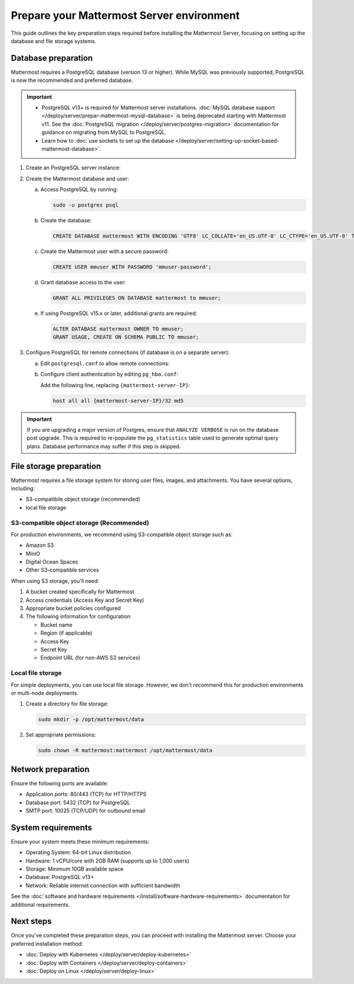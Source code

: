 Prepare your Mattermost Server environment
===========================================

This guide outlines the key preparation steps required before installing the Mattermost Server, focusing on setting up the database and file storage systems.

Database preparation
--------------------

Mattermost requires a PostgreSQL database (version 13 or higher). While MySQL was previously supported, PostgreSQL is now the recommended and preferred database.

.. important::

   - PostgreSQL v13+ is required for Mattermost server installations. :doc:`MySQL database support </deploy/server/prepar-mattermost-mysql-database>` is being deprecated starting with Mattermost v11. See the :doc:`PostgreSQL migration </deploy/server/postgres-migration>` documentation for guidance on migrating from MySQL to PostgreSQL.
   - Learn how to :doc:`use sockets to set up the database </deploy/server/setting-up-socket-based-mattermost-database>`.

1. Create an PostgreSQL server instance:

   .. tab:: AWS
   
      .. code-block:: sh

         sudo apt update
         sudo apt install postgresql
    
   .. tab:: Azure
   
      .. code-block:: sh

         sudo apt update
         sudo apt install postgresql
    
   .. tab:: Ubuntu/Debian
   
      .. code-block:: sh

         sudo apt update
         sudo apt install postgresql

   .. tab:: RHEL/CentOS
   
      .. code-block:: sh

         sudo dnf install postgresql-server
         sudo postgresql-setup --initdb

2. Create the Mattermost database and user:

   a. Access PostgreSQL by running:

      .. code-block:: sh

         sudo -u postgres psql

   b. Create the database:

      .. code-block:: sql

         CREATE DATABASE mattermost WITH ENCODING 'UTF8' LC_COLLATE='en_US.UTF-8' LC_CTYPE='en_US.UTF-8' TEMPLATE=template0;

   c. Create the Mattermost user with a secure password:

      .. code-block:: sql

         CREATE USER mmuser WITH PASSWORD 'mmuser-password';

   d. Grant database access to the user:

      .. code-block:: sql

         GRANT ALL PRIVILEGES ON DATABASE mattermost to mmuser;

   e. If using PostgreSQL v15.x or later, additional grants are required:

      .. code-block:: sql

         ALTER DATABASE mattermost OWNER TO mmuser;
         GRANT USAGE, CREATE ON SCHEMA PUBLIC TO mmuser;

3. Configure PostgreSQL for remote connections (if database is on a separate server):

   a. Edit ``postgresql.conf`` to allow remote connections:
      
      .. tab:: Ubuntu/Debian
      
         Edit ``/etc/postgresql/{version}/main/postgresql.conf``:
         
         .. code-block:: text

            listen_addresses = '*'

      .. tab:: RHEL/CentOS
      
         Edit ``/var/lib/pgsql/{version}/data/postgresql.conf``:
         
         .. code-block:: text

            listen_addresses = '*'

   b. Configure client authentication by editing ``pg_hba.conf``:
      
      Add the following line, replacing ``{mattermost-server-IP}``:
      
      .. code-block:: text

         host all all {mattermost-server-IP}/32 md5

.. important::

  If you are upgrading a major version of Postgres, ensure that ``ANALYZE VERBOSE`` is run on the database post upgrade. This is required to re-populate the ``pg_statistics`` table used to generate optimal query plans. Database performance may suffer if this step is skipped.

File storage preparation
-------------------------

Mattermost requires a file storage system for storing user files, images, and attachments. You have several options, including:

- S3-compatibile object storage (recommended)
- local file storage

S3-compatible object storage (Recommended)
~~~~~~~~~~~~~~~~~~~~~~~~~~~~~~~~~~~~~~~~~~~

For production environments, we recommend using S3-compatible object storage such as:

- Amazon S3
- MinIO
- Digital Ocean Spaces
- Other S3-compatible services

When using S3 storage, you'll need:

1. A bucket created specifically for Mattermost
2. Access credentials (Access Key and Secret Key)
3. Appropriate bucket policies configured
4. The following information for configuration:

   - Bucket name
   - Region (if applicable)
   - Access Key
   - Secret Key
   - Endpoint URL (for non-AWS S3 services)

Local file storage
~~~~~~~~~~~~~~~~~~

For simple deployments, you can use local file storage. However, we don't recommend this for production environments or multi-node deployments.

1. Create a directory for file storage:

   .. code-block:: sh

      sudo mkdir -p /opt/mattermost/data

2. Set appropriate permissions:

   .. code-block:: sh

      sudo chown -R mattermost:mattermost /opt/mattermost/data

Network preparation
--------------------

Ensure the following ports are available:

- Application ports: 80/443 (TCP) for HTTP/HTTPS
- Database port: 5432 (TCP) for PostgreSQL
- SMTP port: 10025 (TCP/UDP) for outbound email

System requirements
--------------------

Ensure your system meets these minimum requirements:

- Operating System: 64-bit Linux distribution
- Hardware: 1 vCPU/core with 2GB RAM (supports up to 1,000 users)
- Storage: Minimum 10GB available space
- Database: PostgreSQL v13+
- Network: Reliable internet connection with sufficient bandwidth

See the :doc:`software and hardware requirements </install/software-hardware-requirements>` documentation for additional requirements.

Next steps
-----------

Once you've completed these preparation steps, you can proceed with installing the Mattermost server. Choose your preferred installation method:

- :doc:`Deploy with Kubernetes </deploy/server/deploy-kubernetes>`
- :doc:`Deploy with Containers </deploy/server/deploy-containers>`
- :doc:`Deploy on Linux </deploy/server/deploy-linux>`